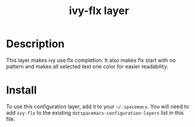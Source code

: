 #+TITLE: ivy-flx layer

* Table of Contents                                        :TOC_4_gh:noexport:
 - [[#decsription][Description]]
 - [[#install][Install]]

* Description
This layer makes ivy use flx completion.
It also makes flx start with no pattern and
makes all selected text one color for easier readability.

* Install
To use this configuration layer, add it to your =~/.spacemacs=. You will need to
add =ivy-flx= to the existing =dotspacemacs-configuration-layers= list in this
file.
